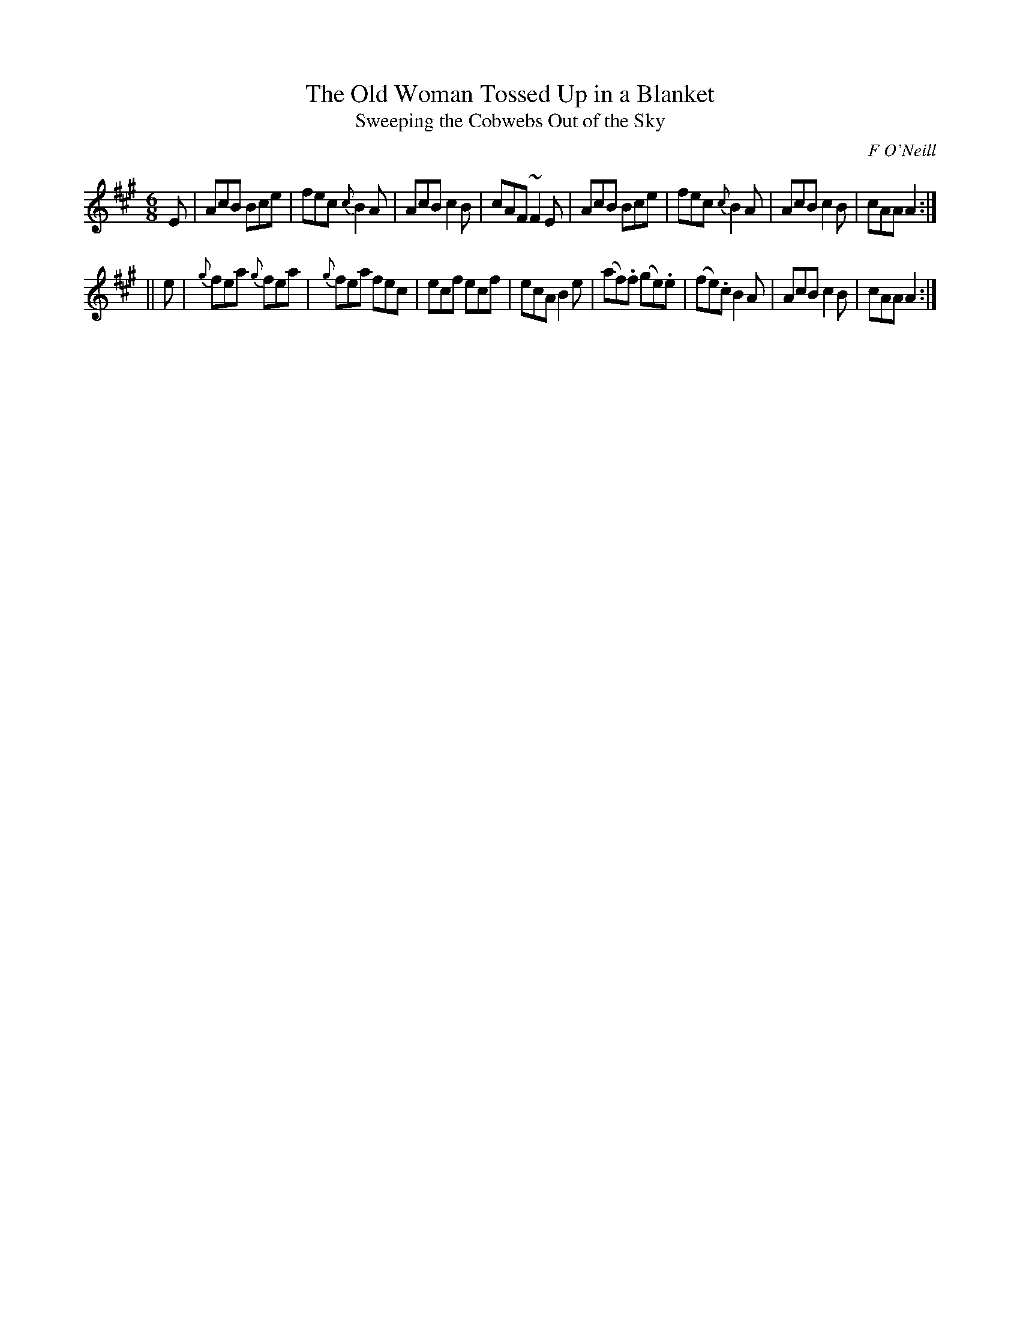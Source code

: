 X:802
T:The Old Woman Tossed Up in a Blanket
T:Sweeping the Cobwebs Out of the Sky
C:F O'Neill
B:O'Neill's Music of Ireland
N:O'Neill's - 771
Z:Transcribed by Stephen Foy (shf@access.digex.net)
Z:abc 1.6
Z:Ornamenet (~) is a mordant
M:6/8
R:Jig
K:A
E|AcB Bce|fec {c}B2 A|AcB c2 B|cAF ~F2 E|\
AcB Bce|fec {c}B2 A|AcB c2 B|cAA A2:|
||e|{g}fea {g}fea|{g}fea fec|ecf ecf|ecA B2 e|\
(af).f (ge).e|(fe).c B2 A|AcB c2 B|cAA A2:|
